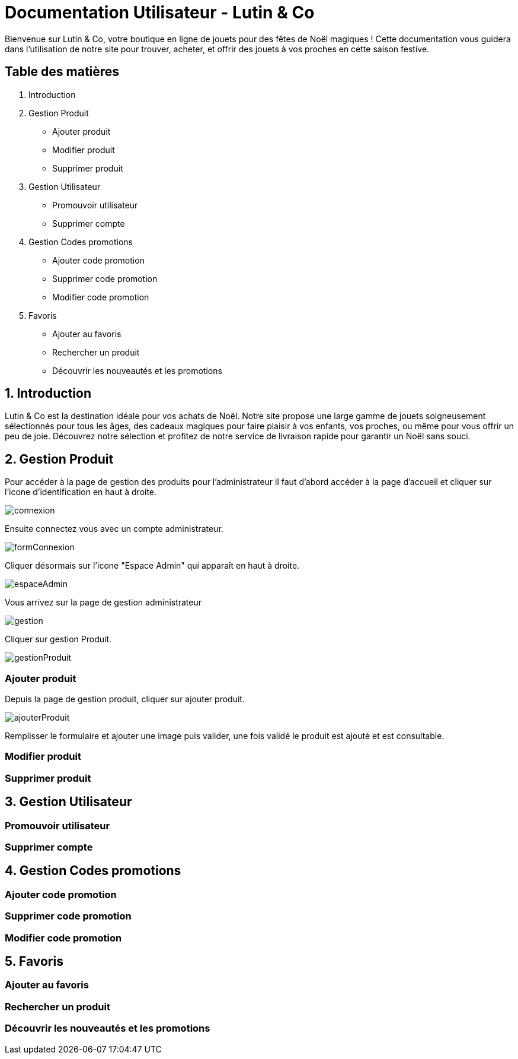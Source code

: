 = Documentation Utilisateur - Lutin & Co
Bienvenue sur Lutin & Co, votre boutique en ligne de jouets pour des fêtes de Noël magiques ! Cette documentation vous guidera dans l’utilisation de notre site pour trouver, acheter, et offrir des jouets à vos proches en cette saison festive.

== Table des matières
1. Introduction
2. Gestion Produit
   * Ajouter produit
   * Modifier produit
   * Supprimer produit
3. Gestion Utilisateur
   * Promouvoir utilisateur
   * Supprimer compte
4. Gestion Codes promotions
   * Ajouter code promotion
   * Supprimer code promotion
   * Modifier code promotion
5. Favoris
   * Ajouter au favoris
   * Rechercher un produit
   * Découvrir les nouveautés et les promotions


== 1. Introduction
Lutin & Co est la destination idéale pour vos achats de Noël. Notre site propose une large gamme de jouets soigneusement sélectionnés pour tous les âges, des cadeaux magiques pour faire plaisir à vos enfants, vos proches, ou même pour vous offrir un peu de joie. Découvrez notre sélection et profitez de notre service de livraison rapide pour garantir un Noël sans souci.

== 2. Gestion Produit

Pour accéder à la page de gestion des produits pour l'administrateur  il faut d'abord accéder à la page d'accueil et cliquer sur l'icone d'identification en haut à droite.

image::image/connexion.PNG[]

Ensuite connectez vous avec un compte administrateur.

image::image/formConnexion.PNG[]

Cliquer désormais sur l'icone "Espace Admin" qui apparaît en haut à droite.

image::image/espaceAdmin.PNG[]

Vous arrivez sur la page de gestion administrateur

image::image/gestion.PNG[]

Cliquer sur gestion Produit.

image::image/gestionProduit.PNG[]

=== Ajouter produit

Depuis la page de gestion produit, cliquer sur ajouter produit.

image::image/ajouterProduit.PNG[]

Remplisser le formulaire et ajouter une image puis valider, une fois validé le produit est ajouté et est consultable.


=== Modifier produit

=== Supprimer produit

== 3. Gestion Utilisateur

=== Promouvoir utilisateur

=== Supprimer compte

== 4. Gestion Codes promotions

=== Ajouter code promotion

=== Supprimer code promotion

=== Modifier code promotion

== 5. Favoris

=== Ajouter au favoris

=== Rechercher un produit

=== Découvrir les nouveautés et les promotions
